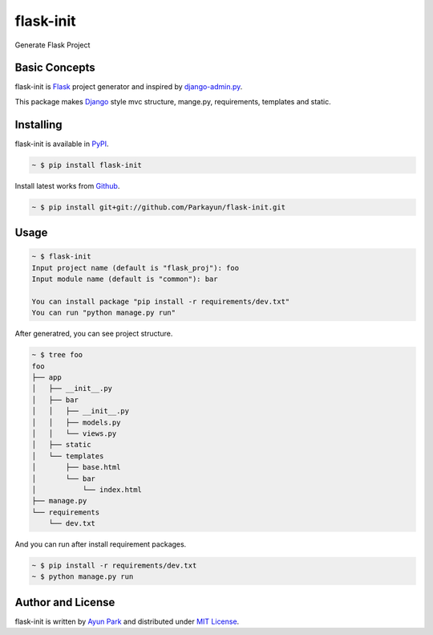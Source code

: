 flask-init
==========

.. image:: https://pypip.in/v/flask-init/badge.svg
    :target: https://pypi.python.org/pypi/flask-init/
    :alt: Latest Version

Generate Flask Project


Basic Concepts
~~~~~~~~~~~~~~
flask-init is `Flask`_ project generator and inspired by `django-admin.py`_.

.. _Flask: http://flask.pocoo.org/
.. _django-admin.py: https://docs.djangoproject.com/en/1.7/ref/django-admin/


This package makes `Django`_ style mvc structure, mange.py, requirements, 
templates and static.

.. _Django: https://www.djangoproject.com/


Installing
~~~~~~~~~~

flask-init is available in `PyPI <http://pypi.python.org/pypi/flask-init>`_.

.. sourcecode:: bash

   ~ $ pip install flask-init

Install latest works from `Github <https://github.com/Parkayun/flask-init>`_.

.. sourcecode:: bash

   ~ $ pip install git+git://github.com/Parkayun/flask-init.git


Usage
~~~~~

.. sourcecode:: bash

   ~ $ flask-init
   Input project name (default is "flask_proj"): foo
   Input module name (default is "common"): bar
   
   You can install package "pip install -r requirements/dev.txt"
   You can run "python manage.py run"

After generatred, you can see project structure.

.. sourcecode:: bash

   ~ $ tree foo
   foo
   ├── app
   │   ├── __init__.py
   │   ├── bar
   │   │   ├── __init__.py
   │   │   ├── models.py
   │   │   └── views.py
   │   ├── static
   │   └── templates
   │       ├── base.html
   │       └── bar
   │           └── index.html
   ├── manage.py
   └── requirements
       └── dev.txt

And you can run after install requirement packages.

.. sourcecode:: bash

   ~ $ pip install -r requirements/dev.txt
   ~ $ python manage.py run


Author and License
~~~~~~~~~~~~~~~~~~

flask-init is written by `Ayun Park`_ and distributed under `MIT License`_.

.. _Ayun Park: http://www.parkayun.kr
.. _MIT License: https://github.com/Parkayun/flask-init/blob/master/LICENSE
